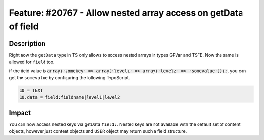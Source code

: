 ===============================================================
Feature: #20767 - Allow nested array access on getData of field
===============================================================

Description
===========

Right now the ``getData`` type in TS only allows to access nested arrays in types GPVar and TSFE.
Now the same is allowed for ``field`` too.

If the field value is :code:`array('somekey' => array('level1' => array('level2' => 'somevalue')));`, you can get the
``somevalue`` by configuring the following TypoScript.

.. code-block:: typoscript

	10 = TEXT
	10.data = field:fieldname|level1|level2


Impact
======

You can now access nested keys via getData ``field:``. Nested keys are not available with the default set of
content objects, however just content objects and ``USER`` object may return such a field structure.
